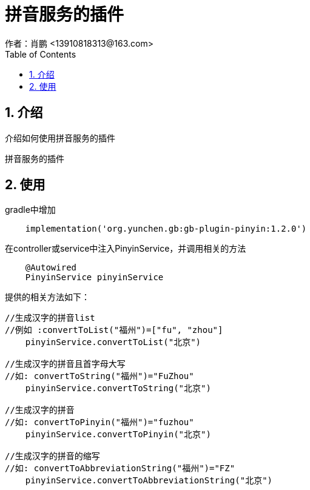 = 拼音服务的插件
作者：肖鹏 <13910818313@163.com>
:imagesdir: ../images
:source-highlighter: coderay
:last-update-label!:
:toc2:
:sectnums:

[[介绍]]
== 介绍
介绍如何使用拼音服务的插件

拼音服务的插件
[[使用]]
== 使用
gradle中增加
[source,groovy]
----
    implementation('org.yunchen.gb:gb-plugin-pinyin:1.2.0')
----

在controller或service中注入PinyinService，并调用相关的方法
[source,groovy]
----
    @Autowired
    PinyinService pinyinService
----
提供的相关方法如下：
[source,groovy]
----
//生成汉字的拼音list
//例如 :convertToList("福州")=["fu", "zhou"]
    pinyinService.convertToList("北京")

//生成汉字的拼音且首字母大写
//如: convertToString("福州")="FuZhou"
    pinyinService.convertToString("北京")

//生成汉字的拼音
//如: convertToPinyin("福州")="fuzhou"
    pinyinService.convertToPinyin("北京")

//生成汉字的拼音的缩写
//如: convertToAbbreviationString("福州")="FZ"
    pinyinService.convertToAbbreviationString("北京")
----

